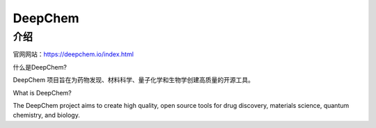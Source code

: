 DeepChem
=================

介绍
---------------

官网网站：https://deepchem.io/index.html

什么是DeepChem?

DeepChem 项目旨在为药物发现、材料科学、量子化学和生物学创建高质量的开源工具。

What is DeepChem?

The DeepChem project aims to create high quality, open source tools for drug discovery, materials science, quantum chemistry, and biology.